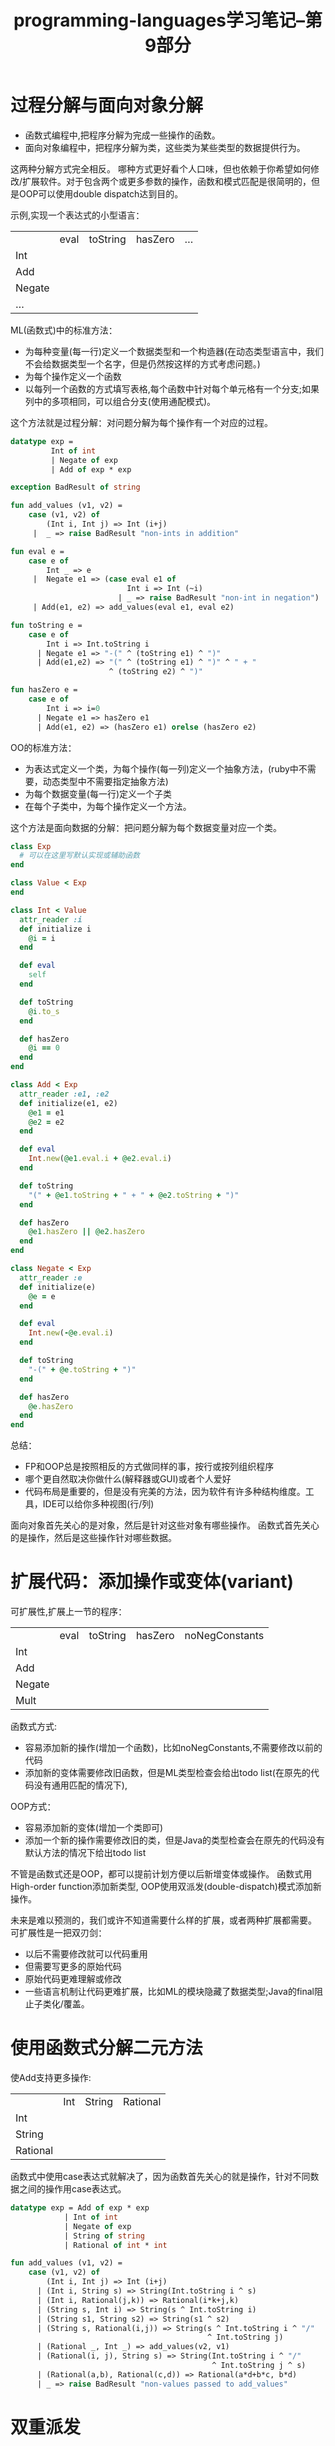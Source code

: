 #+TITLE: programming-languages学习笔记--第9部分
#+DESCRIPTION: 本节学习内容: 分解问题
#+KEYWORDS: programming, ruby, sml
#+CATEGORIES: 编程
#+LANGUAGE: zh-CN

* 过程分解与面向对象分解
  - 函数式编程中,把程序分解为完成一些操作的函数。
  - 面向对象编程中，把程序分解为类，这些类为某些类型的数据提供行为。
  
  这两种分解方式完全相反。
  哪种方式更好看个人口味，但也依赖于你希望如何修改/扩展软件。对于包含两个或更多参数的操作，函数和模式匹配是很简明的，但是OOP可以使用double dispatch达到目的。

  示例,实现一个表达式的小型语言：
  |        | eval | toString | hasZero | ... |
  | Int    |      |          |         |     |
  | Add    |      |          |         |     |
  | Negate |      |          |         |     |
  | ...    |      |          |         |     |

  ML(函数式)中的标准方法：
  - 为每种变量(每一行)定义一个数据类型和一个构造器(在动态类型语言中，我们不会给数据类型一个名字，但是仍然按这样的方式考虑问题。)
  - 为每个操作定义一个函数
  - 以每列一个函数的方式填写表格,每个函数中针对每个单元格有一个分支;如果列中的多项相同，可以组合分支(使用通配模式)。

  这个方法就是过程分解：对问题分解为每个操作有一个对应的过程。
#+begin_src sml
  datatype exp =
           Int of int
           | Negate of exp
           | Add of exp * exp

  exception BadResult of string

  fun add_values (v1, v2) =
      case (v1, v2) of
          (Int i, Int j) => Int (i+j)
       |  _ => raise BadResult "non-ints in addition"

  fun eval e =
      case e of
          Int _ => e
       |  Negate e1 => (case eval e1 of
                            Int i => Int (~i)
                          | _ => raise BadResult "non-int in negation")
       | Add(e1, e2) => add_values(eval e1, eval e2)

  fun toString e =
      case e of
          Int i => Int.toString i
        | Negate e1 => "-(" ^ (toString e1) ^ ")"
        | Add(e1,e2) => "(" ^ (toString e1) ^ ")" ^ " + "
                        ^ (toString e2) ^ ")"

  fun hasZero e =
      case e of
          Int i => i=0
        | Negate e1 => hasZero e1
        | Add(e1, e2) => (hasZero e1) orelse (hasZero e2)
#+end_src

   OO的标准方法：
   - 为表达式定义一个类，为每个操作(每一列)定义一个抽象方法，(ruby中不需要，动态类型中不需要指定抽象方法)
   - 为每个数据变量(每一行)定义一个子类
   - 在每个子类中，为每个操作定义一个方法。
   
   这个方法是面向数据的分解：把问题分解为每个数据变量对应一个类。
#+begin_src ruby
  class Exp
    # 可以在这里写默认实现或辅助函数
  end

  class Value < Exp
  end

  class Int < Value
    attr_reader :i
    def initialize i
      @i = i
    end

    def eval
      self
    end

    def toString
      @i.to_s
    end

    def hasZero
      @i == 0
    end
  end

  class Add < Exp
    attr_reader :e1, :e2
    def initialize(e1, e2)
      @e1 = e1
      @e2 = e2
    end

    def eval
      Int.new(@e1.eval.i + @e2.eval.i)
    end

    def toString
      "(" + @e1.toString + " + " + @e2.toString + ")"
    end

    def hasZero
      @e1.hasZero || @e2.hasZero
    end
  end

  class Negate < Exp
    attr_reader :e
    def initialize(e)
      @e = e
    end

    def eval
      Int.new(-@e.eval.i)
    end

    def toString
      "-(" + @e.toString + ")"
    end

    def hasZero
      @e.hasZero
    end
  end
#+end_src

   总结：
   - FP和OOP总是按照相反的方式做同样的事，按行或按列组织程序
   - 哪个更自然取决你做什么(解释器或GUI)或者个人爱好
   - 代码布局是重要的，但是没有完美的方法，因为软件有许多种结构维度。工具，IDE可以给你多种视图(行/列)
   
   面向对象首先关心的是对象，然后是针对这些对象有哪些操作。
   函数式首先关心的是操作，然后是这些操作针对哪些数据。
* 扩展代码：添加操作或变体(variant)
  可扩展性,扩展上一节的程序：
  |        | eval | toString | hasZero | noNegConstants |
  | Int    |      |          |         |                |
  | Add    |      |          |         |                |
  | Negate |      |          |         |                |
  | Mult   |      |          |         |                |

  函数式方式:
  - 容易添加新的操作(增加一个函数)，比如noNegConstants,不需要修改以前的代码
  - 添加新的变体需要修改旧函数，但是ML类型检查会给出todo list(在原先的代码没有通用匹配的情况下),
  
  OOP方式：
  - 容易添加新的变体(增加一个类即可)
  - 添加一个新的操作需要修改旧的类，但是Java的类型检查会在原先的代码没有默认方法的情况下给出todo list
  

  不管是函数式还是OOP，都可以提前计划方便以后新增变体或操作。
  函数式用High-order function添加新类型, OOP使用双派发(double-dispatch)模式添加新操作。

  未来是难以预测的，我们或许不知道需要什么样的扩展，或者两种扩展都需要。
  可扩展性是一把双刃剑：
  - 以后不需要修改就可以代码重用
  - 但需要写更多的原始代码
  - 原始代码更难理解或修改
  - 一些语言机制让代码更难扩展，比如ML的模块隐藏了数据类型;Java的final阻止子类化/覆盖。

* 使用函数式分解二元方法
  使Add支持更多操作:
  |          | Int | String | Rational |
  | Int      |     |        |          |
  | String   |     |        |          |
  | Rational |     |        |          |

  函数式中使用case表达式就解决了，因为函数首先关心的就是操作，针对不同数据之间的操作用case表达式。
 #+begin_src sml
   datatype exp = Add of exp * exp 
               | Int of int
               | Negate of exp
               | String of string
               | Rational of int * int
                                    
   fun add_values (v1, v2) =
       case (v1, v2) of
           (Int i, Int j) => Int (i+j)
         | (Int i, String s) => String(Int.toString i ^ s)
         | (Int i, Rational(j,k)) => Rational(i*k+j,k)
         | (String s, Int i) => String(s ^ Int.toString i)
         | (String s1, String s2) => String(s1 ^ s2)
         | (String s, Rational(i,j)) => String(s ^ Int.toString i ^ "/"
                                               ^ Int.toString j)
         | (Rational _, Int _) => add_values(v2, v1)
         | (Rational(i, j), String s) => String(Int.toString i ^ "/"
                                                ^ Int.toString j ^ s)
         | (Rational(a,b), Rational(c,d)) => Rational(a*d+b*c, b*d)
         | _ => raise BadResult "non-values passed to add_values"
 #+end_src

* 双重派发
  OOP更关心对象，一个消息发送过来，不知道怎么处理，让对象自己去处理，就是双重派发，也可以做到三重、四重(一个操作作用于三个、四个对象)，但要写很多方法。
#+begin_src ruby
  class Add < Exp
    def eval
      e1.eval.add_values e2.eval
    end
  end

  class Int < Value
    # OOP中的双重派发
    def add_values v
      v.addInt self
    end
    def addInt v
      Int.new(v.i + i)
    end
  end
#+end_src

* Multimethods
  也叫多重派发。
  针对不同对象的同一操作，用同一个方法名，自动调用对应的方法。

  ruby动态类型，方法不能重名，因此没有多重方法。Java和C++是静态类型，一个类可以有重名方法，但在编译时确定了参数的类型,叫做静态重载。

  许多OOP语言有multimethods。比如Clojure中的multimethod和Scala中的trait。

* 多重继承
  单继承的类层次是一个树，多重继承的类层次更复杂。

* Mixins
  mixin是一个方法集合，没有实例。含有mixins的语言的类大都只能有一个父类，但可以包含多个mixin.

#+begin_src ruby
  module Doubler
    def double
      self + self
    end
  end

  class Pt
    attr_accessor :x, :y
    include Doubler
    def + other
      ans = Pt.new
      ans.x = self.x + other.x
      ans.y = self.y + other.y
      ans
    end
  end

  class String
    include Doubler
  end
#+end_src

  Ruby中最大的两个mixins是Comparable和Enumerable。
#+begin_src ruby
  class MyRange
    include Enumerable
    def initialize(low, high)
      @low = low
      @high = high
    end

    # 支持low>high的情况
    def each
      if @low <= @high
        i=@low
        while i <= @high
          yield i
          i=i+1
        end
      else
        i=@low
        while i >= @high
          yield i
          i=i-1
        end
      end
    end
  end

  for i in MyRange.new(3,1)
    for j in MyRange.new(1,2)
      print (i+j).to_s + " "
    end
    puts
  end

  MyRange.new(3,1).each { |x|
    MyRange.new(1,2).each { |y|
      print (x+y).to_s + " " }
    puts }
#+end_src

* 接口
  静态类型中的类是一个类型。
  接口也是一个类型，但不是一个类.
  
* 抽象方法
  静态类型中支持覆盖的方法就是抽象方法。
